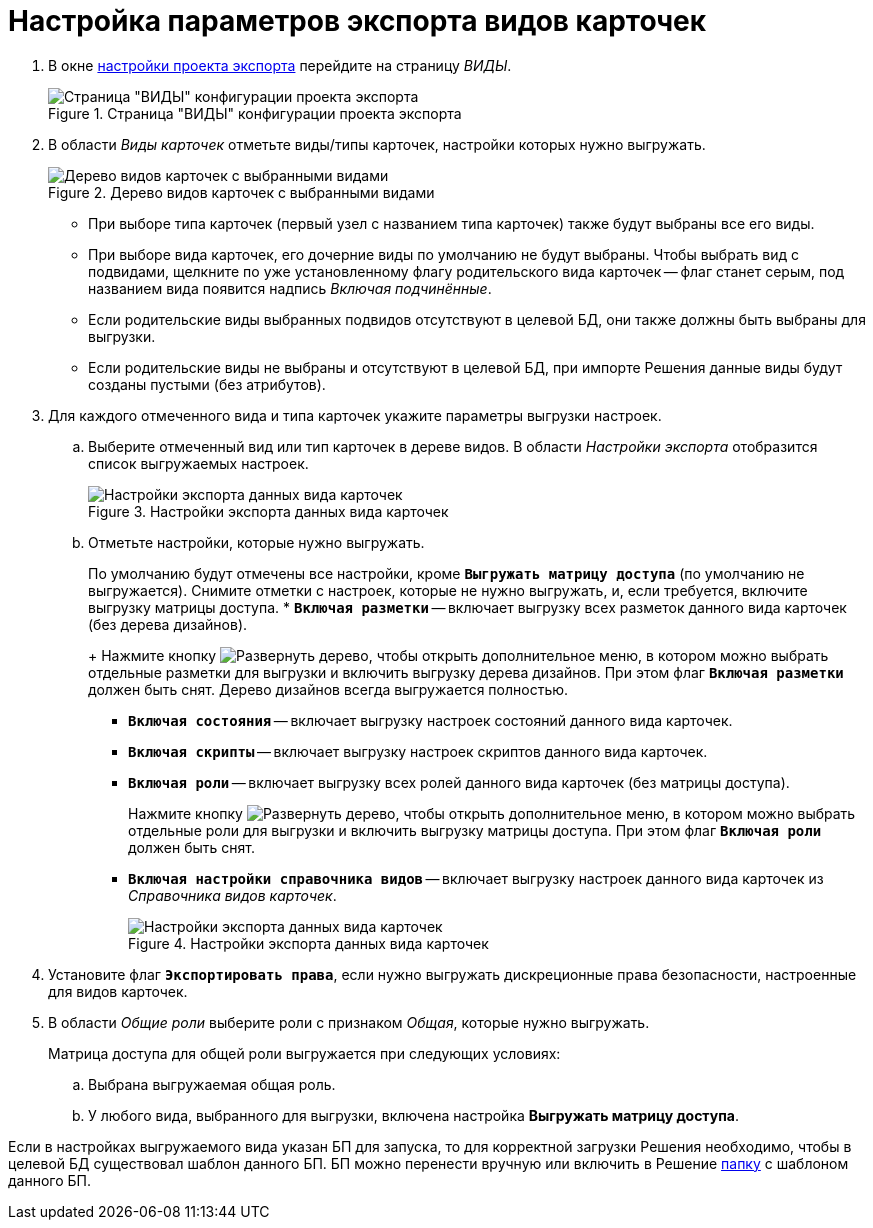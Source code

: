 = Настройка параметров экспорта видов карточек

. В окне xref:export-settings.adoc[настройки проекта экспорта] перейдите на страницу _ВИДЫ_.
+
.Страница "ВИДЫ" конфигурации проекта экспорта
image::export-kinds.png[Страница "ВИДЫ" конфигурации проекта экспорта]
+
. В области _Виды карточек_ отметьте виды/типы карточек, настройки которых нужно выгружать.
+
.Дерево видов карточек с выбранными видами
image::kinds-tree.png[Дерево видов карточек с выбранными видами]
+
* При выборе типа карточек (первый узел с названием типа карточек) также будут выбраны все его виды.
* При выборе вида карточек, его дочерние виды по умолчанию не будут выбраны. Чтобы выбрать вид с подвидами, щелкните по уже установленному флагу родительского вида карточек -- флаг станет серым, под названием вида появится надпись _Включая подчинённые_.
* Если родительские виды выбранных подвидов отсутствуют в целевой БД, они также должны быть выбраны для выгрузки.
* Если родительские виды не выбраны и отсутствуют в целевой БД, при импорте Решения данные виды будут созданы пустыми (без атрибутов).
+
. Для каждого отмеченного вида и типа карточек укажите параметры выгрузки настроек.
.. Выберите отмеченный вид или тип карточек в дереве видов. В области _Настройки экспорта_ отобразится список выгружаемых настроек.
+
.Настройки экспорта данных вида карточек
image::data-export-settings.png[Настройки экспорта данных вида карточек]
+
.. Отметьте настройки, которые нужно выгружать.
+
По умолчанию будут отмечены все настройки, кроме `*Выгружать матрицу доступа*` (по умолчанию не выгружается). Снимите отметки с настроек, которые не нужно выгружать, и, если требуется, включите выгрузку матрицы доступа.
* `*Включая разметки*` -- включает выгрузку всех разметок данного вида карточек (без дерева дизайнов).
+
Нажмите кнопку image:buttons/expand.png[Развернуть дерево], чтобы открыть дополнительное меню, в котором можно выбрать отдельные разметки для выгрузки и включить выгрузку дерева дизайнов. При этом флаг `*Включая разметки*` должен быть снят. Дерево дизайнов всегда выгружается полностью.
* `*Включая состояния*` -- включает выгрузку настроек состояний данного вида карточек.
* `*Включая скрипты*` -- включает выгрузку настроек скриптов данного вида карточек.
* `*Включая роли*` -- включает выгрузку всех ролей данного вида карточек (без матрицы доступа).
+
Нажмите кнопку image:buttons/expand.png[Развернуть дерево], чтобы открыть дополнительное меню, в котором можно выбрать отдельные роли для выгрузки и включить выгрузку матрицы доступа. При этом флаг `*Включая роли*` должен быть снят.
+
* `*Включая настройки справочника видов*` -- включает выгрузку настроек данного вида карточек из _Справочника видов карточек_.
+
.Настройки экспорта данных вида карточек
image::export-data-settings.png[Настройки экспорта данных вида карточек]
+
. Установите флаг `*Экспортировать права*`, если нужно выгружать дискреционные права безопасности, настроенные для видов карточек.
. В области _Общие роли_ выберите роли с признаком _Общая_, которые нужно выгружать.
+
.Матрица доступа для общей роли выгружается при следующих условиях:
.. Выбрана выгружаемая общая роль.
.. У любого вида, выбранного для выгрузки, включена настройка *Выгружать матрицу доступа*.

Если в настройках выгружаемого вида указан БП для запуска, то для корректной загрузки Решения необходимо, чтобы в целевой БД существовал шаблон данного БП. БП можно перенести вручную или включить в Решение xref:export-folders.adoc[папку] с шаблоном данного БП.
